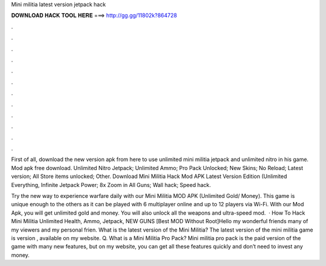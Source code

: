 Mini militia latest version jetpack hack



𝐃𝐎𝐖𝐍𝐋𝐎𝐀𝐃 𝐇𝐀𝐂𝐊 𝐓𝐎𝐎𝐋 𝐇𝐄𝐑𝐄 ===> http://gg.gg/11802k?864728



.



.



.



.



.



.



.



.



.



.



.



.

First of all, download the new version apk from here to use unlimited mini militia jetpack and unlimited nitro in his game. Mod apk free download. Unlimited Nitro Jetpack; Unlimited Ammo; Pro Pack Unlocked; New Skins; No Reload; Latest version; All Store items unlocked; Other. Download Mini Militia Hack Mod APK Latest Version Edition (Unlimited Everything, Infinite Jetpack Power; 8x Zoom in All Guns; Wall hack; Speed hack.

Try the new way to experience warfare daily with our Mini Militia MOD APK (Unlimited Gold/ Money). This game is unique enough to the others as it can be played with 6 multiplayer online and up to 12 players via Wi-Fi. With our Mod Apk, you will get unlimited gold and money. You will also unlock all the weapons and ultra-speed mod.  · How To Hack Mini Militia Unlimited Health, Ammo, Jetpack, NEW GUNS [Best MOD Without Root]Hello my wonderful friends many of my viewers and my personal frien. What is the latest version of the Mini Militia? The latest version of the mini militia game is version , available on my website. Q. What is a Mini Militia Pro Pack? Mini militia pro pack is the paid version of the game with many new features, but on my website, you can get all these features quickly and don’t need to invest any money.
